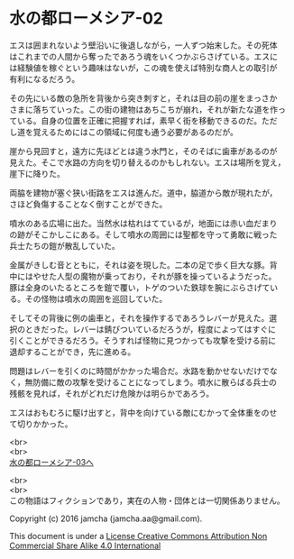 #+OPTIONS: toc:nil
#+OPTIONS: \n:t

* 水の都ローメシア-02

  エスは囲まれないよう壁沿いに後退しながら，一人ずつ始末した。その死体
  はこれまでの人間から奪ったであろう魂をいくつかぶらさげている。エスに
  は経験値を稼ぐという趣味はないが，この魂を使えば特別な商人との取引が
  有利になるだろう。

  その先にいる敵の急所を背後から突き刺すと，それは目の前の崖をまっさか
  さまに落ちていった。この街の建物はあちこちが崩れ，それが新たな道を作っ
  ている。自身の位置を正確に把握すれば，素早く街を移動できるのだ。ただ
  し道を覚えるためにはこの領域に何度も通う必要があるのだが。

  崖から見回すと，遠方に先ほどとは違う水門と，そのそばに歯車があるのが
  見えた。そこで水路の方向を切り替えるのかもしれない。エスは場所を覚え，
  崖下に降りた。

  両脇を建物が塞ぐ狭い街路をエスは進んだ。道中，脇道から敵が現れたが，
  さほど負傷することなく倒すことができた。

  噴水のある広場に出た。当然水は枯れはてているが，地面には赤い血だまり
  の跡がそこかしこにある。そして噴水の周囲には聖都を守って勇敢に戦った
  兵士たちの鎧が散乱していた。

  金属がきしむ音とともに，それは姿を現した。二本の足で歩く巨大な豚。背
  中にはやせた人型の魔物が乗っており，それが豚を操っているようだった。
  豚は全身のいたるところを鎧で覆い，トゲのついた鉄球を腕にぶらさげてい
  る。その怪物は噴水の周囲を巡回していた。

  そしてその背後に例の歯車と，それを操作するであろうレバーが見えた。選
  択のときだった。レバーは錆びついているだろうが，程度によってはすぐに
  引くことができるだろう。そうすれば怪物に見つかっても攻撃を受ける前に
  退却することができ，先に進める。

  問題はレバーを引くのに時間がかかった場合だ。水路を動かせないだけでな
  く，無防備に敵の攻撃を受けることになってしまう。噴水に散らばる兵士の
  残骸を見れば，それがどれだけ危険かは明らかであろう。

  エスはおもむろに駆け出すと，背中を向けている敵にむかって全体重をのせ
  て切りかかった。

  <br>
  <br>
  [[https://github.com/jamcha-aa/EbonyBlades/blob/master/articles/lawmessiah/03.md][水の都ローメシア-03へ]]


  <br>
  <br>
  この物語はフィクションであり，実在の人物・団体とは一切関係ありません。

  Copyright (c) 2016 jamcha (jamcha.aa@gmail.com).

  This document is under a [[http://creativecommons.org/licenses/by-nc-sa/4.0/deed][License Creative Commons Attribution Non Commercial Share Alike 4.0 International]]

  [[http://creativecommons.org/licenses/by-nc-sa/4.0/deed][file:http://i.creativecommons.org/l/by-nc-sa/3.0/80x15.png]]

